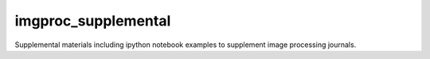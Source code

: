 imgproc_supplemental
====================

Supplemental materials including ipython notebook examples to supplement image processing journals.
